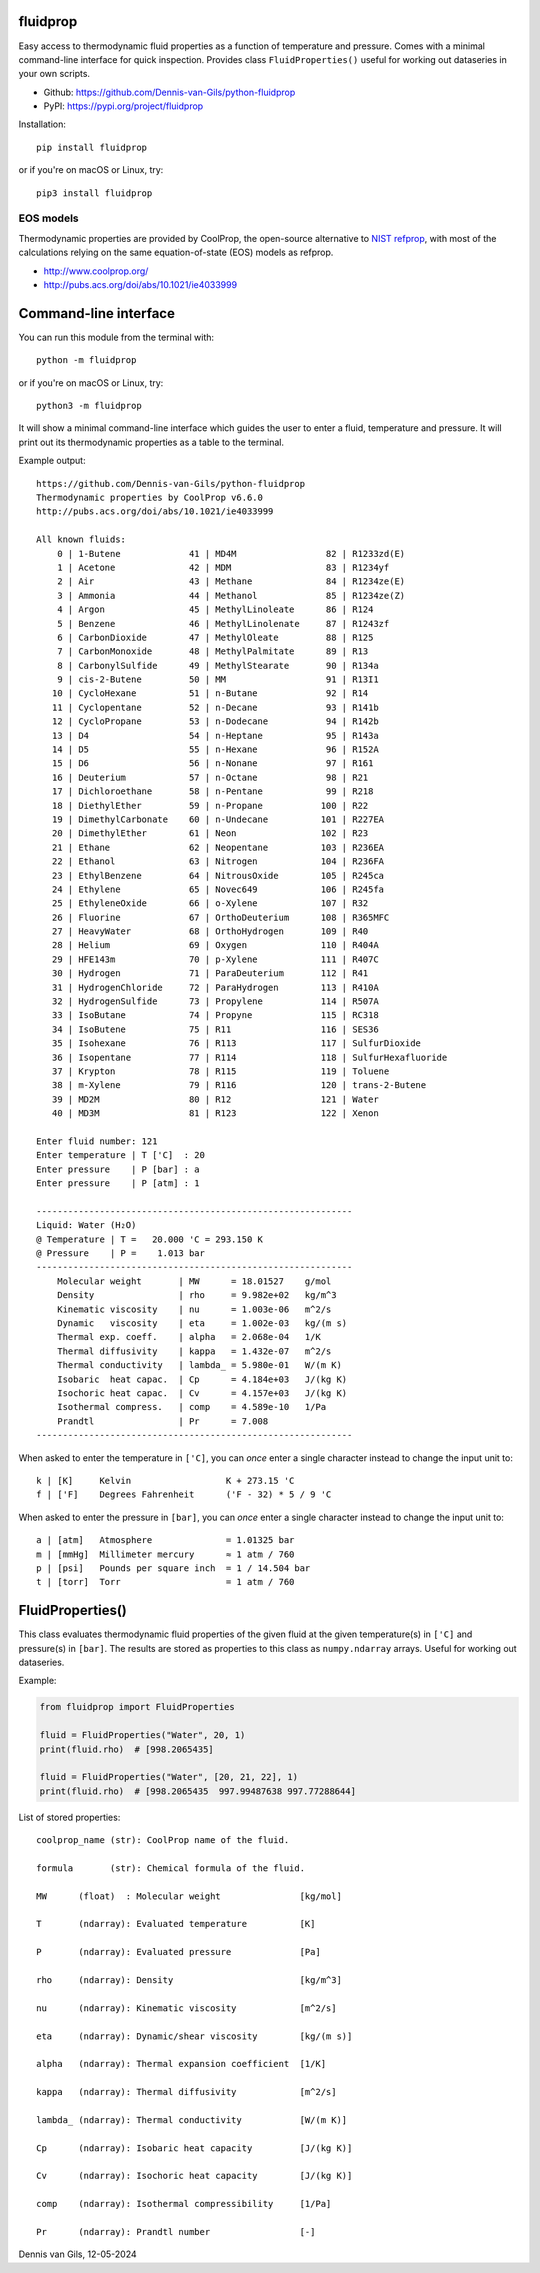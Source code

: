 |pypi| |python| |black| |license|

.. |pypi| image:: https://img.shields.io/pypi/v/fluidprop
    :target: https://pypi.org/project/fluidprop
.. |python| image:: https://img.shields.io/pypi/pyversions/fluidprop
    :target: https://pypi.org/project/fluidprop
.. |black| image:: https://img.shields.io/badge/code%20style-black-000000.svg
    :target: https://github.com/psf/black
.. |license| image:: https://img.shields.io/badge/License-MIT-purple.svg
    :target: https://github.com/Dennis-van-Gils/python-dvg-devices/blob/master/LICENSE.txt

fluidprop
=========
Easy access to thermodynamic fluid properties as a function of temperature and
pressure. Comes with a minimal command-line interface for quick inspection.
Provides class ``FluidProperties()`` useful for working out dataseries in your
own scripts.

- Github: https://github.com/Dennis-van-Gils/python-fluidprop
- PyPI: https://pypi.org/project/fluidprop

Installation::

    pip install fluidprop

or if you're on macOS or Linux, try::

    pip3 install fluidprop

EOS models
----------

Thermodynamic properties are provided by CoolProp, the open-source alternative
to `NIST refprop <https://www.nist.gov/srd/refprop>`_, with most of the calculations relying on the same
equation-of-state (EOS) models as refprop.

* http://www.coolprop.org/
* http://pubs.acs.org/doi/abs/10.1021/ie4033999

Command-line interface
======================

You can run this module from the terminal with::

    python -m fluidprop

or if you're on macOS or Linux, try::

    python3 -m fluidprop

It will show a minimal command-line interface which guides the user to enter a
fluid, temperature and pressure. It will print out its thermodynamic properties
as a table to the terminal.

Example output::

    https://github.com/Dennis-van-Gils/python-fluidprop
    Thermodynamic properties by CoolProp v6.6.0
    http://pubs.acs.org/doi/abs/10.1021/ie4033999

    All known fluids:
        0 | 1-Butene             41 | MD4M                 82 | R1233zd(E)
        1 | Acetone              42 | MDM                  83 | R1234yf
        2 | Air                  43 | Methane              84 | R1234ze(E)
        3 | Ammonia              44 | Methanol             85 | R1234ze(Z)
        4 | Argon                45 | MethylLinoleate      86 | R124
        5 | Benzene              46 | MethylLinolenate     87 | R1243zf
        6 | CarbonDioxide        47 | MethylOleate         88 | R125
        7 | CarbonMonoxide       48 | MethylPalmitate      89 | R13
        8 | CarbonylSulfide      49 | MethylStearate       90 | R134a
        9 | cis-2-Butene         50 | MM                   91 | R13I1
       10 | CycloHexane          51 | n-Butane             92 | R14
       11 | Cyclopentane         52 | n-Decane             93 | R141b
       12 | CycloPropane         53 | n-Dodecane           94 | R142b
       13 | D4                   54 | n-Heptane            95 | R143a
       14 | D5                   55 | n-Hexane             96 | R152A
       15 | D6                   56 | n-Nonane             97 | R161
       16 | Deuterium            57 | n-Octane             98 | R21
       17 | Dichloroethane       58 | n-Pentane            99 | R218
       18 | DiethylEther         59 | n-Propane           100 | R22
       19 | DimethylCarbonate    60 | n-Undecane          101 | R227EA
       20 | DimethylEther        61 | Neon                102 | R23
       21 | Ethane               62 | Neopentane          103 | R236EA
       22 | Ethanol              63 | Nitrogen            104 | R236FA
       23 | EthylBenzene         64 | NitrousOxide        105 | R245ca
       24 | Ethylene             65 | Novec649            106 | R245fa
       25 | EthyleneOxide        66 | o-Xylene            107 | R32
       26 | Fluorine             67 | OrthoDeuterium      108 | R365MFC
       27 | HeavyWater           68 | OrthoHydrogen       109 | R40
       28 | Helium               69 | Oxygen              110 | R404A
       29 | HFE143m              70 | p-Xylene            111 | R407C
       30 | Hydrogen             71 | ParaDeuterium       112 | R41
       31 | HydrogenChloride     72 | ParaHydrogen        113 | R410A
       32 | HydrogenSulfide      73 | Propylene           114 | R507A
       33 | IsoButane            74 | Propyne             115 | RC318
       34 | IsoButene            75 | R11                 116 | SES36
       35 | Isohexane            76 | R113                117 | SulfurDioxide
       36 | Isopentane           77 | R114                118 | SulfurHexafluoride
       37 | Krypton              78 | R115                119 | Toluene
       38 | m-Xylene             79 | R116                120 | trans-2-Butene
       39 | MD2M                 80 | R12                 121 | Water
       40 | MD3M                 81 | R123                122 | Xenon

    Enter fluid number: 121
    Enter temperature | T ['C]  : 20
    Enter pressure    | P [bar] : a
    Enter pressure    | P [atm] : 1

    ------------------------------------------------------------
    Liquid: Water (H₂O)
    @ Temperature | T =   20.000 'C = 293.150 K
    @ Pressure    | P =    1.013 bar
    ------------------------------------------------------------
        Molecular weight       | MW      = 18.01527    g/mol
        Density                | rho     = 9.982e+02   kg/m^3
        Kinematic viscosity    | nu      = 1.003e-06   m^2/s
        Dynamic   viscosity    | eta     = 1.002e-03   kg/(m s)
        Thermal exp. coeff.    | alpha   = 2.068e-04   1/K
        Thermal diffusivity    | kappa   = 1.432e-07   m^2/s
        Thermal conductivity   | lambda_ = 5.980e-01   W/(m K)
        Isobaric  heat capac.  | Cp      = 4.184e+03   J/(kg K)
        Isochoric heat capac.  | Cv      = 4.157e+03   J/(kg K)
        Isothermal compress.   | comp    = 4.589e-10   1/Pa
        Prandtl                | Pr      = 7.008
    ------------------------------------------------------------

When asked to enter the temperature in ``['C]``, you can *once* enter a single
character instead to change the input unit to::

    k | [K]     Kelvin                  K + 273.15 'C
    f | ['F]    Degrees Fahrenheit      ('F - 32) * 5 / 9 'C

When asked to enter the pressure in ``[bar]``, you can *once* enter a single
character instead to change the input unit to::

    a | [atm]   Atmosphere              = 1.01325 bar
    m | [mmHg]  Millimeter mercury      ≈ 1 atm / 760
    p | [psi]   Pounds per square inch  = 1 / 14.504 bar
    t | [torr]  Torr                    = 1 atm / 760

FluidProperties()
=================

This class evaluates thermodynamic fluid properties of the given fluid at the
given temperature(s) in ``['C]`` and pressure(s) in ``[bar]``. The results are
stored as properties to this class as ``numpy.ndarray`` arrays. Useful for
working out dataseries.

Example:

.. code-block:: python

    from fluidprop import FluidProperties

    fluid = FluidProperties("Water", 20, 1)
    print(fluid.rho)  # [998.2065435]

    fluid = FluidProperties("Water", [20, 21, 22], 1)
    print(fluid.rho)  # [998.2065435  997.99487638 997.77288644]

List of stored properties::

    coolprop_name (str): CoolProp name of the fluid.

    formula       (str): Chemical formula of the fluid.

    MW      (float)  : Molecular weight               [kg/mol]

    T       (ndarray): Evaluated temperature          [K]

    P       (ndarray): Evaluated pressure             [Pa]

    rho     (ndarray): Density                        [kg/m^3]

    nu      (ndarray): Kinematic viscosity            [m^2/s]

    eta     (ndarray): Dynamic/shear viscosity        [kg/(m s)]

    alpha   (ndarray): Thermal expansion coefficient  [1/K]

    kappa   (ndarray): Thermal diffusivity            [m^2/s]

    lambda_ (ndarray): Thermal conductivity           [W/(m K)]

    Cp      (ndarray): Isobaric heat capacity         [J/(kg K)]

    Cv      (ndarray): Isochoric heat capacity        [J/(kg K)]

    comp    (ndarray): Isothermal compressibility     [1/Pa]

    Pr      (ndarray): Prandtl number                 [-]

Dennis van Gils, 12-05-2024
